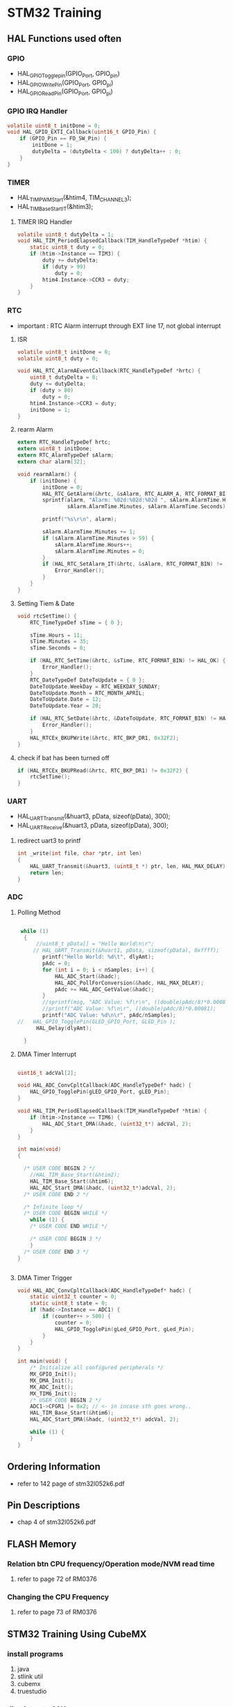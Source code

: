 * STM32 Training
** HAL Functions used often  
*** GPIO
    - HAL_GPIO_Togglepin(GPIO_Port, GPIO_pin)
    - HAL_GPIO_WritePin(GPIO_Port, GPIO_pi)
    - HAL_GPIO_ReadPin(GPIO_Port, GPIO_pi)
*** GPIO IRQ Handler
#+BEGIN_SRC C
volatile uint8_t initDone = 0;
void HAL_GPIO_EXTI_Callback(uint16_t GPIO_Pin) {
	if (GPIO_Pin == FD_SW_Pin) {
		initDone = 1;
		dutyDelta = (dutyDelta < 100) ? dutyDelta++ : 0;
	}
}
#+END_SRC

*** TIMER
    - HAL_TIM_PWM_Start(&htim4, TIM_CHANNEL_3);
    - HAL_TIM_Base_Start_IT(&htim3);

**** TIMER IRQ Handler
 #+BEGIN_SRC C
 volatile uint8_t dutyDelta = 1;
 void HAL_TIM_PeriodElapsedCallback(TIM_HandleTypeDef *htim) {
	 static uint8_t duty = 0;
	 if (htim->Instance == TIM3) {
		 duty += dutyDelta;
		 if (duty > 99)
			 duty = 0;
		 htim4.Instance->CCR3 = duty;
	 }
 }
 #+END_SRC


*** RTC
    - important : RTC Alarm interrupt through EXT line 17, not global interrupt

**** ISR
#+BEGIN_SRC C
volatile uint8_t initDone = 0;
volatile uint8_t duty = 0;

void HAL_RTC_AlarmAEventCallback(RTC_HandleTypeDef *hrtc) {
	uint8_t dutyDelta = 8;
	duty += dutyDelta;
	if (duty > 80)
		duty = 0;
	htim4.Instance->CCR3 = duty;
	initDone = 1;
}
#+END_SRC

**** rearm Alarm
#+BEGIN_SRC C
extern RTC_HandleTypeDef hrtc;
extern uint8_t initDone;
extern RTC_AlarmTypeDef sAlarm;
extern char alarm[32];

void rearmAlarm() {
	if (initDone) {
		initDone = 0;
		HAL_RTC_GetAlarm(&hrtc, &sAlarm, RTC_ALARM_A, RTC_FORMAT_BIN);
		sprintf(alarm, "Alarm: %02d:%02d:%02d ", sAlarm.AlarmTime.Hours,
				sAlarm.AlarmTime.Minutes, sAlarm.AlarmTime.Seconds);

		printf("%s\r\n", alarm);

		sAlarm.AlarmTime.Minutes += 1;
		if (sAlarm.AlarmTime.Minutes > 59) {
			sAlarm.AlarmTime.Hours++;
			sAlarm.AlarmTime.Minutes = 0;
		}
		if (HAL_RTC_SetAlarm_IT(&hrtc, &sAlarm, RTC_FORMAT_BIN) != HAL_OK) {
			Error_Handler();
		}
	}
}
#+END_SRC

**** Setting Tiem & Date
#+BEGIN_SRC C
void rtcSetTime() {
	RTC_TimeTypeDef sTime = { 0 };

	sTime.Hours = 11;
	sTime.Minutes = 35;
	sTime.Seconds = 0;

	if (HAL_RTC_SetTime(&hrtc, &sTime, RTC_FORMAT_BIN) != HAL_OK) {
		Error_Handler();
	}
	RTC_DateTypeDef DateToUpdate = { 0 };
	DateToUpdate.WeekDay = RTC_WEEKDAY_SUNDAY;
	DateToUpdate.Month = RTC_MONTH_APRIL;
	DateToUpdate.Date = 12;
	DateToUpdate.Year = 20;

	if (HAL_RTC_SetDate(&hrtc, &DateToUpdate, RTC_FORMAT_BIN) != HAL_OK) {
		Error_Handler();
	}
	HAL_RTCEx_BKUPWrite(&hrtc, RTC_BKP_DR1, 0x32F2);
}
#+END_SRC

**** check if bat has been turned off
#+BEGIN_SRC C
	if (HAL_RTCEx_BKUPRead(&hrtc, RTC_BKP_DR1) != 0x32F2) {
		rtcSetTime();
	}
#+END_SRC

*** UART
    - HAL_UART_Transmit(&huart3, pData, sizeof(pData), 300);
    - HAL_UART_Receive(&huart3, pData, sizeof(pData), 300);

**** redirect uart3 to printf
#+BEGIN_SRC C
int _write(int file, char *ptr, int len)
{
	HAL_UART_Transmit(&huart3, (uint8_t *) ptr, len, HAL_MAX_DELAY);
	return len;
}
#+END_SRC


*** ADC
    
**** Polling Method
 #+BEGIN_SRC C
   
  while (1)
   {
	   //uint8_t pData[] = "Hello World\n\r";
	  // HAL_UART_Transmit(&huart1, pData, sizeof(pData), 0xffff);
		 printf("Hello World: %d\t", dlyAmt);
		 pAdc = 0;
		 for (int i = 0; i < nSamples; i++) {
			 HAL_ADC_Start(&hadc);
			 HAL_ADC_PollForConversion(&hadc, HAL_MAX_DELAY);
			 pAdc += HAL_ADC_GetValue(&hadc);
		 }
		 //sprintf(msg, "ADC Value: %f\r\n", ((double)pAdc/8)*0.00081);
		 //printf("ADC Value: %f\n\r", ((double)pAdc/8)*0.00081);
		 printf("ADC Value: %d\n\r", pAdc/nSamples);
 //	  HAL_GPIO_TogglePin(GLED_GPIO_Port, GLED_Pin );
	   HAL_Delay(dlyAmt);

   }

 #+END_SRC

**** DMA Timer Interrupt

     #+BEGIN_SRC C
     
uint16_t adcVal[2];

void HAL_ADC_ConvCpltCallback(ADC_HandleTypeDef* hadc) {
	HAL_GPIO_TogglePin(gLED_GPIO_Port, gLED_Pin);
}

void HAL_TIM_PeriodElapsedCallback(TIM_HandleTypeDef *htim) {
	if (htim->Instance == TIM6) {
		HAL_ADC_Start_DMA(&hadc, (uint32_t*) adcVal, 2);
	}
}

int main(void)
{

  /* USER CODE BEGIN 2 */
	//HAL_TIM_Base_Start(&htim2);
	HAL_TIM_Base_Start(&htim6);
	HAL_ADC_Start_DMA(&hadc, (uint32_t*)adcVal, 2);
  /* USER CODE END 2 */

  /* Infinite loop */
  /* USER CODE BEGIN WHILE */
	while (1) {
    /* USER CODE END WHILE */

    /* USER CODE BEGIN 3 */
	}
  /* USER CODE END 3 */
}

     
     #+END_SRC

**** DMA Timer Trigger
     
#+BEGIN_SRC C
void HAL_ADC_ConvCpltCallback(ADC_HandleTypeDef* hadc) {
	static uint32_t counter = 0;
	static uint8_t state = 0;
	if (hadc->Instance == ADC1) {
		if (counter++ > 500) {
			counter = 0;
			HAL_GPIO_TogglePin(gLed_GPIO_Port, gLed_Pin);
		}
	}
}

int main(void) {
	/* Initialize all configured peripherals */
	MX_GPIO_Init();
	MX_DMA_Init();
	MX_ADC_Init();
	MX_TIM6_Init();
	/* USER CODE BEGIN 2 */
	ADC1->CFGR1 |= 0x2; // <- in incase sth goes wrong..
	HAL_TIM_Base_Start(&htim6);
	HAL_ADC_Start_DMA(&hadc, (uint32_t*) adcVal, 2);

	while (1) {
	}
}

#+END_SRC



** Ordering Information
   - refer to 142 page of stm32l052k6.pdf
     
** Pin Descriptions
   - chap 4 of stm32l052k6.pdf
   
  
** FLASH Memory
   
*** Relation btn CPU frequency/Operation mode/NVM read time
   1. refer to page 72 of RM0376
      
*** Changing the CPU Frequency
   2.  refer to page 73 of RM0376
** STM32 Training Using CubeMX
  
*** install programs
    1. java
    2. stlink util
    3. cubemx
    4. truestudio
  
      
*** dive into stm32l0
**** blink led
**** over view of debugger windows


*** tips

**** stlink/v2
     1. page 12 chap 4.2 Connection with STM32
     2. page 13 Fig. 10 JTAG debugging flat ribbon layout
     3. page 14 chap 4.3 ST-LINK/V2 status LED

**** trueStudio
   
***** keyboard shortcut remap
      1. Window -> Preference -> General -> keys


***** keyboard shortcut
****** build/debug
      1. f11   - debug
      2. f8    - run
      3. f6    - step over
      4. f5    - step into
      5. C-b   - build current project(need to remap)
      6. C-f2  - terminate debug
	
****** editing
      1. C-S-f     - format
      2. f3        - go to the definition
      3. Alt       - 'left arrow key' - back
      4. C-/       - comment the line
      5. C-'Space' - auto complete
	
***** output generation
      1. right click on the project
      2. properties -> C/C++ Build -> setting -> tool setting -> MCU Post build outputs

	
*** GPIO
    - 5 volt tolerant pins[file:./doc/stm32l052k6.pdf] table 16. pin descriptions
    - 2,7,8,9,12,13,14,15,18,19,20,21,22,23,24,25,26,27,28,29,30
**** OUTPUT
     - refer to 'stm32l0xx_hal_gpio.c'
     #+BEGIN_SRC C
 HAL_GPIO_TogglePin(GPIOA, GPIO_PIN_0 | GPIO_PIN_1 );
 HAL_GPIO_WritePin(GPIOA, GPIO_PIN_0 | GPIO_PIN_1 );
 if(HAL_GPIO_ReadPin(GPIOA, GPIO_PIN_0) == GPIO_PIN_RESET){
 //...~~~
 }
    
     #+END_SRC

**** INPUT

**** External Interrupt(GPIO)
     1. stm32l0xx_it.c(void EXTI0_1_IRQHandler(void))
     2. -> stm32l0xx_hal_gpio.c(void HAL_GPIO_EXTI_IRQHandler(uint16_t GPIO_Pin))
     3. -> stm32l0xx_hal_gpio.c(__weak void HAL_GPIO_EXTI_Callback(uint16_t GPIO_Pin))
     4. need to redefine the __weak function defined in stm32l0xx_hal_gpio.c in main.c
 #+BEGIN_SRC C
 void HAL_GPIO_EXTI_Callback(uint16_t GPIO_Pin)
 {
	 //extern uint16_t dlyAmt;
 if(GPIO_Pin == BTN_Pin){
	 if(dlyAmt > 1000)
		 dlyAmt = 0;
	 else
		 dlyAmt+= 100;
 }
 #+END_SRC

*** Basic TIMER(timer6)
    - 'stm32l0xx_hal_tim.c'
    - timers(TIM2,3,6 -> APB1, TIM21, 22 -> APB2) location(RM0376.pdf 62 page)
    - *Table 3. STM32L0x2 peripheral register boundary addresses*
**** Interrupt
     1 redefine HAL_TIM_PeriodElapsedCallback in main.c
     2 the prototype is defined in stm32l0xx_hal_tim.c as __weak 
     3. add *HAL_TIM_Base_Start_IT(&htim6)*; to main before while loop 
       
 #+BEGIN_SRC C
 //~~~~
 void main(){

 //~~~~
 HAL_TIM_Base_Start_IT(&htim6);

 //~~~~
 while(1){

 //~~~~

 }
 //~~~~
 }

 void HAL_TIM_PeriodElapsedCallback(TIM_HandleTypeDef *htim)
 {
   /* USER CODE BEGIN Callback 0 */

   /* USER CODE END Callback 0 */
   if (htim->Instance == TIM2) {
     HAL_IncTick();
   }
   /* USER CODE BEGIN Callback 1 */
   if(htim->Instance == TIM6)
  	  HAL_GPIO_TogglePin(GLED_GPIO_Port, GLED_Pin );
   /* USER CODE END Callback 1 */
 }
 #+END_SRC


*** General Purpose TIMER(timer6)
**** pwm
     - CCR(Capture Compare Register)


*** Misc
    1. *TSC* -> touch sensor
      
*** RCC registers
**** RCC_CR
     1. refer RM0376 chap. 7.3 page 184

       
** treuStudio Project without cubeMX
   - [[https://youtu.be/iLGqiJFzNeo][Part1. Creattion of trueStudio Project without CubeMX]]
   - [[https://youtu.be/pxgRjPDgQuo][Part2. Debug and Run the project]]
     
     
*** GPIO Button & LED (input & output)
#+BEGIN_SRC C
//https://www.youtube.com/watch?v=zHHwbRdstoQ&list=PLRJhV4hUhIymmp5CCeIFPyxbknsdcXCc8&index=6
int main(void) {
	// 7.3.12 GPIO clock enable register(RCC_IOPENR)
	RCC->IOPENR |= RCC_IOPENR_GPIOAEN; // Enable GPIOA Clock.

	// 00: input, 01:general purpose output mode, 10:Alternate function mode, 11:Analog mode(reset state)
	// PA0 as output
	GPIOA->MODER &= ~(0x3 << 0);// Clear mode register for PA0
	GPIOA->MODER |=  (0x1 << 0); // set 0th bit

	/* PA15 as input pullup configuration for btn  */
// 0b00~~~~~~~ input mode
	GPIOA->MODER &= ~(0x3 << 30); // clear GPIOA->MODER[31:0]
// pullup, PUPDR 0b01~~~~~~~~~~~
	GPIOA->PUPDR &= ~(0x1 << 31); // clear 32nd bit
	GPIOA->PUPDR |= (0x1 << 30); // set 31st bit

	/* TODO - Add your application code here */
	while (1) {
		if (GPIOA->IDR & (0x1 << 15))
			GPIOA->ODR |= (0x1 << 0);
		else
			GPIOA->ODR &= ~(0x1 << 0);
	}

	return 0;
}
#+END_SRC

*** GPIO external interrupt
#+BEGIN_SRC C
//https://www.youtube.com/watch?v=wxgZ6kabX-k&list=PL6PplMTH29SHgRPDufZhfMRoFwRAIrzOp&index=53
#define Dly 100000
void WaitForAMoment(uint32_t Moment) {
	volatile uint32_t i, j;
	for (i = 0; i < Moment; i++) {
		j++;
	}
}

void EXTI4_15_IRQHandler() {
	static uint8_t flag = 0;

	if (EXTI->PR & EXTI_PR_PR15) {
		EXTI->PR |= EXTI_PR_PR15;

		if (flag) {
			flag = 0;
			GPIOA->BSRR = 1 << 1;
		} else {
			flag = 1;
			GPIOA->BRR = 1 << 1;
		}
	}
}

int main(void) {
	uint32_t ii = 0;

	/* TODO - Add your application code here */
	RCC->IOPENR |= RCC_IOPENR_GPIOAEN; // Enable GPIOA Clock.

	GPIOA->MODER &= ~(0x1 << 1); // PA0 as output
	GPIOA->MODER &= ~(0x1 << 3); // PA1 as output

	/* PA15 as input pullup configuration for btn  */
	// 0b00~~~~~~~ input mode
	GPIOA->MODER &= ~(0x3 << 30);
	// pullup, PUPDR 0b01~~~~~~~~~~~
	GPIOA->PUPDR &= ~(0x1 << 31); // clear 32nd bit
	GPIOA->PUPDR |=  (0x1 << 30); // set 31st bit

	// RM0376 cha 13
	EXTI->IMR  |= EXTI_IMR_IM15;  // interrupt mask
	EXTI->FTSR |= EXTI_FTSR_FT15; // falling edge detection

	// select PA15 among PB15, PC15,...refer RM0376 Ch 10 System configuration controller
	SYSCFG->EXTICR[3] |= ~(0xF << 12);

	// RM0376 cha 12
	NVIC_EnableIRQ(EXTI4_15_IRQn);
	NVIC_SetPriority(EXTI4_15_IRQn, 0);

	while (1) {

		GPIOA->BSRR = 1;

		WaitForAMoment(Dly);
		GPIOA->BRR = 1;

		WaitForAMoment(Dly);
		//RCC->AHBENR |= RCC_AHBENR_;

	}

	return 0;
}
#+END_SRC

*** Basic Timer(TIM6/7)
    - refer to page 559 of RM0376
*** SystciTimer
    - https://www.youtube.com/watch?v=aLCUDv_fgoU
     
 #+BEGIN_SRC C
 volatile int32_t TimeDelay;
 void SysTick_Handler() {
	 if (TimeDelay > 0)
		 TimeDelay--;
 }
 void Delay(uint32_t nTime) {
	 TimeDelay = nTime;
	 while (TimeDelay != 0)
		 ;
 }
 void Systic_Init(uint32_t ticks) {

	 //0xE000E010
	 SysTick->CTRL = 0; // disable Systic
	 SysTick->LOAD = ticks - 1; // Set reload register
	 //Set interrupt priority of SysTic to least urgency (i.e., largest priority value)
	 NVIC_SetPriority(SysTick_IRQn, (1 << __NVIC_PRIO_BITS) - 1);
	 SysTick->VAL = 0;

	 // Select processor clock: 1=Processor clock, 0=external clock
	 //SysTick->CTRL |= SysTick_CTRL_CLKSOURCE_Msk;

	 // Enables SysTick interrupt, 1=Enable, 0=Disable;
	 SysTick->CTRL |= 1 << 1;

	 // Enables SysTick
	 SysTick->CTRL |= 1;

 }
 int main(void) {
	 uint32_t ii = 0;
	 Systic_Init(100);
	 RCC->IOPENR |= RCC_IOPENR_GPIOAEN; // Enable GPIOA Clock.
	 GPIOA->MODER &= ~(0x1 << 1); // PA0 as output
	 /* TODO - Add your application code here */
	 while (1) {
		 ii++;
		 Delay(1000);
		 static uint8_t flag = 0;

		 if (flag) {
			 flag = 0;
			 GPIOA->BSRR = 1;
		 } else {
			 flag = 1;
			 GPIOA->BRR = 1;
		 }
	 }
	 return 0;
 }
 #+END_SRC
 
** util sources
 #+BEGIN_SRC C
 //https://www.youtube.com/watch?v=mlRM2UfrX4A
 #define numBtn 5
 char btnPressed[numBtn];
 int btnCounter[numBtn];
 char isBitCleared(char pinPort, char portBit)
 {
   return !((pinPort >> portBit) & 0x01);
 }
 char isBitSet(char pinPort, char portBit)
 {
   return ((pinPort >> portBit) & 0x01);
 }
 char isBtnPressed(int index,unsigned char pinPort,unsigned char Bitport,int numCount)
 {
   if (isBitcleared(pinPort,Bitport)){
     if (btnCounter[index]++ > numCount){
       if (!btnPressed[index]){
	 btnPressed[index]=1;
	 return 1;
       }
       btnCounter[index]=0;
     }
   } else{
     btnPressed[index]= 0;
     btnCounter[index]=0;
   }
   return 0;
 }


 #+END_SRC

** LCD schematic
   
*** data 4 bitmode
[[[file:images/lcd4b.jpg]]]

*** data 8 bitmode
[[[file:images/lcd8b.jpg]]]
** Emergncy Tips
   
*** swo printf
    1. Debugger Setting
[[[file:images/swoPrintf0.jpg]]]
    2. Serial Wire Viewer Setting
[[[file:images/swoPrintf1.jpg]]]

*** not able to connect to ST-Link even if everything seems OK! 
    - The cause might be the debugger used for other puposes other than swd.!!
      
[file:images/buildOutputOption.jpg]
